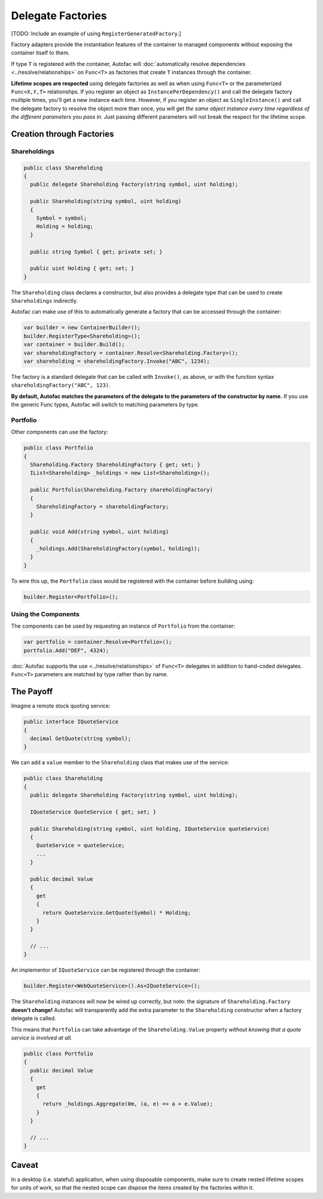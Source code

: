 ==================
Delegate Factories
==================

[TODO: Include an example of using ``RegisterGeneratedFactory``.]

Factory adapters provide the instantiation features of the container to managed components without exposing the container itself to them.

If type ``T`` is registered with the container, Autofac will :doc:`automatically resolve dependencies <../resolve/relationships>` on ``Func<T>`` as factories that create ``T`` instances through the container.

**Lifetime scopes are respected** using delegate factories as well as when using ``Func<T>`` or the parameterized ``Func<X,Y,T>`` relationshps. If you register an object as ``InstancePerDependency()`` and call the delegate factory multiple times, you'll get a new instance each time. However, if you register an object as ``SingleInstance()`` and call the delegate factory to resolve the object more than once, you will get *the same object instance every time regardless of the different parameters you pass in.* Just passing different parameters will not break the respect for the lifetime scope.

Creation through Factories
==========================

Shareholdings
-------------

.. sourcecode:: csharp

    public class Shareholding
    {
      public delegate Shareholding Factory(string symbol, uint holding);

      public Shareholding(string symbol, uint holding)
      {
        Symbol = symbol;
        Holding = holding;
      }

      public string Symbol { get; private set; }

      public uint Holding { get; set; }
    }

The ``Shareholding`` class declares a constructor, but also provides a delegate type that can be used to create ``Shareholdings`` indirectly.

Autofac can make use of this to automatically generate a factory that can be accessed through the container:

.. sourcecode:: csharp

    var builder = new ContainerBuilder();
    builder.RegisterType<Shareholding>();
    var container = builder.Build();
    var shareholdingFactory = container.Resolve<Shareholding.Factory>();
    var shareholding = shareholdingFactory.Invoke("ABC", 1234);

The factory is a standard delegate that can be called with ``Invoke()``, as above, or with the function syntax ``shareholdingFactory("ABC", 123)``.

**By default, Autofac matches the parameters of the delegate to the parameters of the constructor by name.** If you use the generic Func types, Autofac will switch to matching parameters by type.

Portfolio
---------

Other components can use the factory:

.. sourcecode:: csharp

    public class Portfolio
    {
      Shareholding.Factory ShareholdingFactory { get; set; }
      IList<Shareholding> _holdings = new List<Shareholding>();

      public Portfolio(Shareholding.Factory shareholdingFactory)
      {
        ShareholdingFactory = shareholdingFactory;
      }

      public void Add(string symbol, uint holding)
      {
        _holdings.Add(ShareholdingFactory(symbol, holding));
      }
    }

To wire this up, the ``Portfolio`` class would be registered with the container before building using:

.. sourcecode:: csharp

    builder.Register<Portfolio>();

Using the Components
--------------------

The components can be used by requesting an instance of ``Portfolio`` from the container:

.. sourcecode:: csharp

    var portfolio = container.Resolve<Portfolio>();
    portfolio.Add("DEF", 4324);

:doc:`Autofac supports the use <../resolve/relationships>` of ``Func<T>`` delegates in addition to hand-coded delegates. ``Func<T>`` parameters are matched by type rather than by name.

The Payoff
==========

Imagine a remote stock quoting service:

.. sourcecode:: csharp

    public interface IQuoteService
    {
      decimal GetQuote(string symbol);
    }

We can add a ``value`` member to the ``Shareholding`` class that makes use of the service:

.. sourcecode:: csharp

    public class Shareholding
    {
      public delegate Shareholding Factory(string symbol, uint holding);

      IQuoteService QuoteService { get; set; }

      public Shareholding(string symbol, uint holding, IQuoteService quoteService)
      {
        QuoteService = quoteService;
        ...
      }

      public decimal Value
      {
        get
        {
          return QuoteService.GetQuote(Symbol) * Holding;
        }
      }

      // ...
    }

An implementor of ``IQuoteService`` can be registered through the container:

.. sourcecode:: csharp

    builder.Register<WebQuoteService>().As<IQuoteService>();

The ``Shareholding`` instances will now be wired up correctly, but note: the signature of ``Shareholding.Factory`` **doesn't change!** Autofac will transparently add the extra parameter to the ``Shareholding`` constructor when a factory delegate is called.

This means that ``Portfolio`` can take advantage of the ``Shareholding.Value`` property *without knowing that a quote service is involved at all.*

.. sourcecode:: csharp

    public class Portfolio
    {
      public decimal Value
      {
        get
        {
          return _holdings.Aggregate(0m, (a, e) => a + e.Value);
        }
      }

      // ...
    }

Caveat
======
In a desktop (i.e. stateful) application, when using disposable components, make sure to create nested lifetime scopes for units of work, so that the nested scope can dispose the items created by the factories within it.